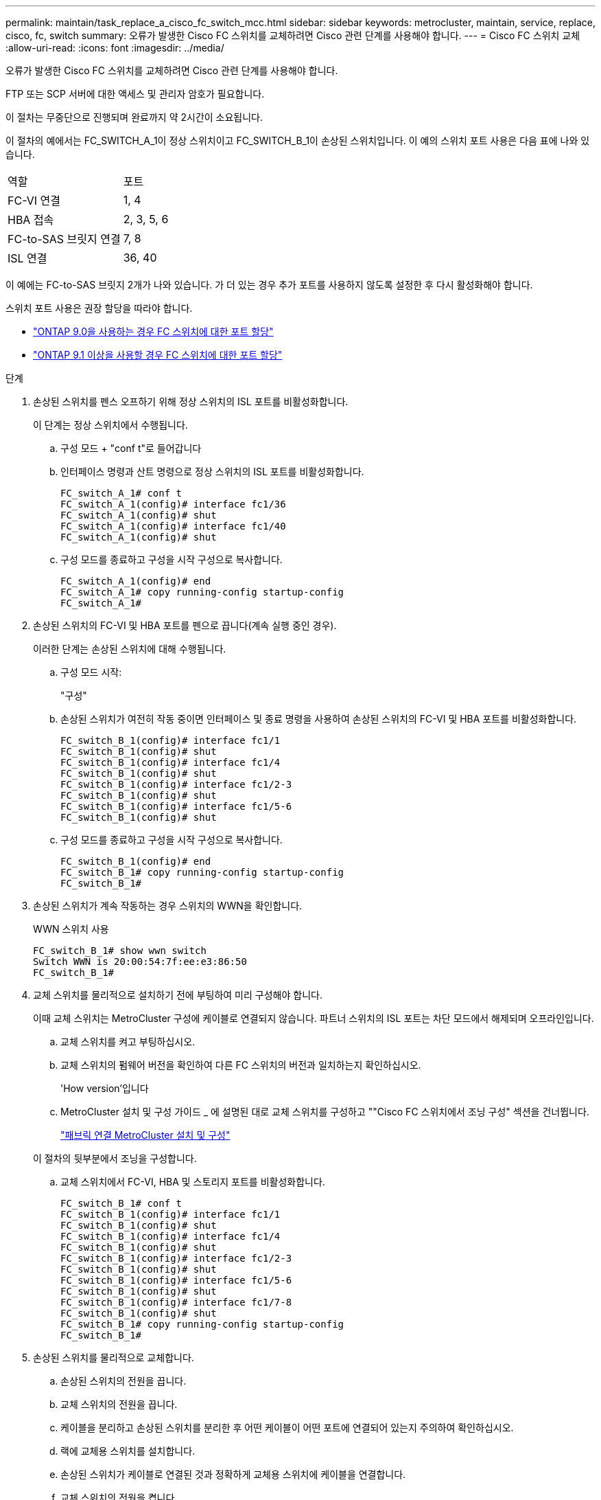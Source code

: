 ---
permalink: maintain/task_replace_a_cisco_fc_switch_mcc.html 
sidebar: sidebar 
keywords: metrocluster, maintain, service, replace, cisco, fc, switch 
summary: 오류가 발생한 Cisco FC 스위치를 교체하려면 Cisco 관련 단계를 사용해야 합니다. 
---
= Cisco FC 스위치 교체
:allow-uri-read: 
:icons: font
:imagesdir: ../media/


[role="lead"]
오류가 발생한 Cisco FC 스위치를 교체하려면 Cisco 관련 단계를 사용해야 합니다.

FTP 또는 SCP 서버에 대한 액세스 및 관리자 암호가 필요합니다.

이 절차는 무중단으로 진행되며 완료까지 약 2시간이 소요됩니다.

이 절차의 예에서는 FC_SWITCH_A_1이 정상 스위치이고 FC_SWITCH_B_1이 손상된 스위치입니다. 이 예의 스위치 포트 사용은 다음 표에 나와 있습니다.

|===


| 역할 | 포트 


 a| 
FC-VI 연결
 a| 
1, 4



 a| 
HBA 접속
 a| 
2, 3, 5, 6



 a| 
FC-to-SAS 브릿지 연결
 a| 
7, 8



 a| 
ISL 연결
 a| 
36, 40

|===
이 예에는 FC-to-SAS 브릿지 2개가 나와 있습니다. 가 더 있는 경우 추가 포트를 사용하지 않도록 설정한 후 다시 활성화해야 합니다.

스위치 포트 사용은 권장 할당을 따라야 합니다.

* link:concept_port_assignments_for_fc_switches_when_using_ontap_9_0.html["ONTAP 9.0을 사용하는 경우 FC 스위치에 대한 포트 할당"]
* link:concept_port_assignments_for_fc_switches_when_using_ontap_9_1_and_later.html["ONTAP 9.1 이상을 사용할 경우 FC 스위치에 대한 포트 할당"]


.단계
. 손상된 스위치를 펜스 오프하기 위해 정상 스위치의 ISL 포트를 비활성화합니다.
+
이 단계는 정상 스위치에서 수행됩니다.

+
.. 구성 모드 + "conf t"로 들어갑니다
.. 인터페이스 명령과 산트 명령으로 정상 스위치의 ISL 포트를 비활성화합니다.
+
[listing]
----
FC_switch_A_1# conf t
FC_switch_A_1(config)# interface fc1/36
FC_switch_A_1(config)# shut
FC_switch_A_1(config)# interface fc1/40
FC_switch_A_1(config)# shut
----
.. 구성 모드를 종료하고 구성을 시작 구성으로 복사합니다.
+
[listing]
----
FC_switch_A_1(config)# end
FC_switch_A_1# copy running-config startup-config
FC_switch_A_1#
----


. 손상된 스위치의 FC-VI 및 HBA 포트를 펜으로 끕니다(계속 실행 중인 경우).
+
이러한 단계는 손상된 스위치에 대해 수행됩니다.

+
.. 구성 모드 시작:
+
"구성"

.. 손상된 스위치가 여전히 작동 중이면 인터페이스 및 종료 명령을 사용하여 손상된 스위치의 FC-VI 및 HBA 포트를 비활성화합니다.
+
[listing]
----
FC_switch_B_1(config)# interface fc1/1
FC_switch_B_1(config)# shut
FC_switch_B_1(config)# interface fc1/4
FC_switch_B_1(config)# shut
FC_switch_B_1(config)# interface fc1/2-3
FC_switch_B_1(config)# shut
FC_switch_B_1(config)# interface fc1/5-6
FC_switch_B_1(config)# shut
----
.. 구성 모드를 종료하고 구성을 시작 구성으로 복사합니다.
+
[listing]
----
FC_switch_B_1(config)# end
FC_switch_B_1# copy running-config startup-config
FC_switch_B_1#
----


. 손상된 스위치가 계속 작동하는 경우 스위치의 WWN을 확인합니다.
+
WWN 스위치 사용

+
[listing]
----
FC_switch_B_1# show wwn switch
Switch WWN is 20:00:54:7f:ee:e3:86:50
FC_switch_B_1#
----
. 교체 스위치를 물리적으로 설치하기 전에 부팅하여 미리 구성해야 합니다.
+
이때 교체 스위치는 MetroCluster 구성에 케이블로 연결되지 않습니다. 파트너 스위치의 ISL 포트는 차단 모드에서 해제되며 오프라인입니다.

+
.. 교체 스위치를 켜고 부팅하십시오.
.. 교체 스위치의 펌웨어 버전을 확인하여 다른 FC 스위치의 버전과 일치하는지 확인하십시오.
+
'How version'입니다

.. MetroCluster 설치 및 구성 가이드 _ 에 설명된 대로 교체 스위치를 구성하고 ""Cisco FC 스위치에서 조닝 구성" 섹션을 건너뜁니다.
+
link:../install-fc/index.html["패브릭 연결 MetroCluster 설치 및 구성"]

+
이 절차의 뒷부분에서 조닝을 구성합니다.

.. 교체 스위치에서 FC-VI, HBA 및 스토리지 포트를 비활성화합니다.
+
[listing]
----
FC_switch_B_1# conf t
FC_switch_B_1(config)# interface fc1/1
FC_switch_B_1(config)# shut
FC_switch_B_1(config)# interface fc1/4
FC_switch_B_1(config)# shut
FC_switch_B_1(config)# interface fc1/2-3
FC_switch_B_1(config)# shut
FC_switch_B_1(config)# interface fc1/5-6
FC_switch_B_1(config)# shut
FC_switch_B_1(config)# interface fc1/7-8
FC_switch_B_1(config)# shut
FC_switch_B_1# copy running-config startup-config
FC_switch_B_1#
----


. 손상된 스위치를 물리적으로 교체합니다.
+
.. 손상된 스위치의 전원을 끕니다.
.. 교체 스위치의 전원을 끕니다.
.. 케이블을 분리하고 손상된 스위치를 분리한 후 어떤 케이블이 어떤 포트에 연결되어 있는지 주의하여 확인하십시오.
.. 랙에 교체용 스위치를 설치합니다.
.. 손상된 스위치가 케이블로 연결된 것과 정확하게 교체용 스위치에 케이블을 연결합니다.
.. 교체 스위치의 전원을 켭니다.


. 교체 스위치에서 ISL 포트를 활성화합니다.
+
[listing]
----
FC_switch_B_1# conf t
FC_switch_B_1(config)# interface fc1/36
FC_switch_B_1(config)# no shut
FC_switch_B_1(config)# end
FC_switch_B_1# copy running-config startup-config
FC_switch_B_1(config)# interface fc1/40
FC_switch_B_1(config)# no shut
FC_switch_B_1(config)# end
FC_switch_B_1#
----
. 교체 스위치의 ISL 포트가 작동하는지 확인합니다.
+
인터페이스 요약

. 교체 스위치의 조닝을 MetroCluster 구성과 일치하도록 조정합니다.
+
.. 정상적인 패브릭에서 조닝 정보를 배포합니다.
+
이 예에서는 FC_SWITCH_B_1이 교체되었으며 FC_SWITCH_A_1에서 조닝 정보를 검색합니다.

+
[listing]
----
FC_switch_A_1(config-zone)# zoneset distribute full vsan 10
FC_switch_A_1(config-zone)# zoneset distribute full vsan 20
FC_switch_A_1(config-zone)# end
----
.. 교체 스위치에서 정상적인 스위치에서 조닝 정보가 올바르게 검색되었는지 확인합니다.
+
'조수 구역'

+
[listing]
----
FC_switch_B_1# show zone
zone name FC-VI_Zone_1_10 vsan 10
  interface fc1/1 swwn 20:00:54:7f:ee:e3:86:50
  interface fc1/4 swwn 20:00:54:7f:ee:e3:86:50
  interface fc1/1 swwn 20:00:54:7f:ee:b8:24:c0
  interface fc1/4 swwn 20:00:54:7f:ee:b8:24:c0

zone name STOR_Zone_1_20_25A vsan 20
  interface fc1/2 swwn 20:00:54:7f:ee:e3:86:50
  interface fc1/3 swwn 20:00:54:7f:ee:e3:86:50
  interface fc1/5 swwn 20:00:54:7f:ee:e3:86:50
  interface fc1/6 swwn 20:00:54:7f:ee:e3:86:50
  interface fc1/2 swwn 20:00:54:7f:ee:b8:24:c0
  interface fc1/3 swwn 20:00:54:7f:ee:b8:24:c0
  interface fc1/5 swwn 20:00:54:7f:ee:b8:24:c0
  interface fc1/6 swwn 20:00:54:7f:ee:b8:24:c0

zone name STOR_Zone_1_20_25B vsan 20
  interface fc1/2 swwn 20:00:54:7f:ee:e3:86:50
  interface fc1/3 swwn 20:00:54:7f:ee:e3:86:50
  interface fc1/5 swwn 20:00:54:7f:ee:e3:86:50
  interface fc1/6 swwn 20:00:54:7f:ee:e3:86:50
  interface fc1/2 swwn 20:00:54:7f:ee:b8:24:c0
  interface fc1/3 swwn 20:00:54:7f:ee:b8:24:c0
  interface fc1/5 swwn 20:00:54:7f:ee:b8:24:c0
  interface fc1/6 swwn 20:00:54:7f:ee:b8:24:c0
FC_switch_B_1#
----
.. 스위치의 WWN을 찾습니다.
+
이 예에서 두 스위치 WWN은 다음과 같습니다.

+
*** fc_switch_a_1:20:00:54:7F:ee:B8:24:c0
*** fc_switch_B_1:20:00:54:7F:ee:C6:80:78




+
[listing]
----
FC_switch_B_1# show wwn switch
Switch WWN is 20:00:54:7f:ee:c6:80:78
FC_switch_B_1#

FC_switch_A_1# show wwn switch
Switch WWN is 20:00:54:7f:ee:b8:24:c0
FC_switch_A_1#
----
+
.. 두 스위치의 스위치 WWN에 속하지 않는 영역 구성원을 제거합니다.
+
이 예제에서 출력에서 ""멤버 인터페이스 없음""은 다음 멤버가 Fabric에 있는 스위치 중 하나의 스위치 WWN과 연결되어 있지 않으므로 제거해야 함을 나타냅니다.

+
*** 존 이름 FC-VI_Zone_1_10 VSAN 10
+
**** 인터페이스 FC1/1은 20:00:54:7F:ee:E3:86:50
**** 인터페이스 FC1/2 swwn 20:00:54:7F:ee:E3:86:50


*** 존 이름 STOR_Zone_1_20_25A VSAN 20
+
**** 인터페이스 FC1/5 swwn 20:00:54:7F:ee:E3:86:50
**** 인터페이스 FC1/8 swwn 20:00:54:7F:ee:E3:86:50
**** 인터페이스 FC1/9 swwn 20:00:54:7F:ee:E3:86:50
**** 인터페이스 FC1/10이 20:00:54:7F:ee:E3:86:50
**** 인터페이스 FC1/11이 20:00:54:7F:ee:E3:86:50


*** 존 이름 STOR_Zone_1_20_25B VSAN 20
+
**** 인터페이스 FC1/8 swwn 20:00:54:7F:ee:E3:86:50
**** 인터페이스 FC1/9 swwn 20:00:54:7F:ee:E3:86:50
**** 인터페이스 FC1/10이 20:00:54:7F:ee:E3:86:50
**** 인터페이스 FC1/11 swwn 20:00:54:7F:ee:E3:86:50 다음 예에서는 이러한 인터페이스를 제거하는 방법을 보여 줍니다.
+
[listing]
----

 FC_switch_B_1# conf t
 FC_switch_B_1(config)# zone name FC-VI_Zone_1_10 vsan 10
 FC_switch_B_1(config-zone)# no member interface fc1/1 swwn 20:00:54:7f:ee:e3:86:50
 FC_switch_B_1(config-zone)# no member interface fc1/2 swwn 20:00:54:7f:ee:e3:86:50
 FC_switch_B_1(config-zone)# zone name STOR_Zone_1_20_25A vsan 20
 FC_switch_B_1(config-zone)# no member interface fc1/5 swwn 20:00:54:7f:ee:e3:86:50
 FC_switch_B_1(config-zone)# no member interface fc1/8 swwn 20:00:54:7f:ee:e3:86:50
 FC_switch_B_1(config-zone)# no member interface fc1/9 swwn 20:00:54:7f:ee:e3:86:50
 FC_switch_B_1(config-zone)# no member interface fc1/10 swwn 20:00:54:7f:ee:e3:86:50
 FC_switch_B_1(config-zone)# no member interface fc1/11 swwn 20:00:54:7f:ee:e3:86:50
 FC_switch_B_1(config-zone)# zone name STOR_Zone_1_20_25B vsan 20
 FC_switch_B_1(config-zone)# no member interface fc1/8 swwn 20:00:54:7f:ee:e3:86:50
 FC_switch_B_1(config-zone)# no member interface fc1/9 swwn 20:00:54:7f:ee:e3:86:50
 FC_switch_B_1(config-zone)# no member interface fc1/10 swwn 20:00:54:7f:ee:e3:86:50
 FC_switch_B_1(config-zone)# no member interface fc1/11 swwn 20:00:54:7f:ee:e3:86:50
 FC_switch_B_1(config-zone)# save running-config startup-config
 FC_switch_B_1(config-zone)# zoneset distribute full 10
 FC_switch_B_1(config-zone)# zoneset distribute full 20
 FC_switch_B_1(config-zone)# end
 FC_switch_B_1# copy running-config startup-config
----




.. 교체 스위치의 포트를 영역에 추가합니다.
+
교체 스위치의 모든 케이블은 손상된 스위치와 동일해야 합니다.

+
[listing]
----

 FC_switch_B_1# conf t
 FC_switch_B_1(config)# zone name FC-VI_Zone_1_10 vsan 10
 FC_switch_B_1(config-zone)# member interface fc1/1 swwn 20:00:54:7f:ee:c6:80:78
 FC_switch_B_1(config-zone)# member interface fc1/2 swwn 20:00:54:7f:ee:c6:80:78
 FC_switch_B_1(config-zone)# zone name STOR_Zone_1_20_25A vsan 20
 FC_switch_B_1(config-zone)# member interface fc1/5 swwn 20:00:54:7f:ee:c6:80:78
 FC_switch_B_1(config-zone)# member interface fc1/8 swwn 20:00:54:7f:ee:c6:80:78
 FC_switch_B_1(config-zone)# member interface fc1/9 swwn 20:00:54:7f:ee:c6:80:78
 FC_switch_B_1(config-zone)# member interface fc1/10 swwn 20:00:54:7f:ee:c6:80:78
 FC_switch_B_1(config-zone)# member interface fc1/11 swwn 20:00:54:7f:ee:c6:80:78
 FC_switch_B_1(config-zone)# zone name STOR_Zone_1_20_25B vsan 20
 FC_switch_B_1(config-zone)# member interface fc1/8 swwn 20:00:54:7f:ee:c6:80:78
 FC_switch_B_1(config-zone)# member interface fc1/9 swwn 20:00:54:7f:ee:c6:80:78
 FC_switch_B_1(config-zone)# member interface fc1/10 swwn 20:00:54:7f:ee:c6:80:78
 FC_switch_B_1(config-zone)# member interface fc1/11 swwn 20:00:54:7f:ee:c6:80:78
 FC_switch_B_1(config-zone)# save running-config startup-config
 FC_switch_B_1(config-zone)# zoneset distribute full 10
 FC_switch_B_1(config-zone)# zoneset distribute full 20
 FC_switch_B_1(config-zone)# end
 FC_switch_B_1# copy running-config startup-config
----
.. 조닝이 올바르게 구성되었는지 확인합니다.
+
'조수 구역'

+
다음 출력 예에서는 세 개의 영역을 보여 줍니다.

+
[listing]
----

 FC_switch_B_1# show zone
   zone name FC-VI_Zone_1_10 vsan 10
     interface fc1/1 swwn 20:00:54:7f:ee:c6:80:78
     interface fc1/2 swwn 20:00:54:7f:ee:c6:80:78
     interface fc1/1 swwn 20:00:54:7f:ee:b8:24:c0
     interface fc1/2 swwn 20:00:54:7f:ee:b8:24:c0

   zone name STOR_Zone_1_20_25A vsan 20
     interface fc1/5 swwn 20:00:54:7f:ee:c6:80:78
     interface fc1/8 swwn 20:00:54:7f:ee:c6:80:78
     interface fc1/9 swwn 20:00:54:7f:ee:c6:80:78
     interface fc1/10 swwn 20:00:54:7f:ee:c6:80:78
     interface fc1/11 swwn 20:00:54:7f:ee:c6:80:78
     interface fc1/8 swwn 20:00:54:7f:ee:b8:24:c0
     interface fc1/9 swwn 20:00:54:7f:ee:b8:24:c0
     interface fc1/10 swwn 20:00:54:7f:ee:b8:24:c0
     interface fc1/11 swwn 20:00:54:7f:ee:b8:24:c0

   zone name STOR_Zone_1_20_25B vsan 20
     interface fc1/8 swwn 20:00:54:7f:ee:c6:80:78
     interface fc1/9 swwn 20:00:54:7f:ee:c6:80:78
     interface fc1/10 swwn 20:00:54:7f:ee:c6:80:78
     interface fc1/11 swwn 20:00:54:7f:ee:c6:80:78
     interface fc1/5 swwn 20:00:54:7f:ee:b8:24:c0
     interface fc1/8 swwn 20:00:54:7f:ee:b8:24:c0
     interface fc1/9 swwn 20:00:54:7f:ee:b8:24:c0
     interface fc1/10 swwn 20:00:54:7f:ee:b8:24:c0
     interface fc1/11 swwn 20:00:54:7f:ee:b8:24:c0
 FC_switch_B_1#
----
.. 스토리지 및 컨트롤러에 대한 연결을 설정합니다.
+
다음 예는 포트 사용량을 보여 줍니다.

+
[listing]
----
FC_switch_A_1# conf t
FC_switch_A_1(config)# interface fc1/1
FC_switch_A_1(config)# no shut
FC_switch_A_1(config)# interface fc1/4
FC_switch_A_1(config)# shut
FC_switch_A_1(config)# interface fc1/2-3
FC_switch_A_1(config)# shut
FC_switch_A_1(config)# interface fc1/5-6
FC_switch_A_1(config)# shut
FC_switch_A_1(config)# interface fc1/7-8
FC_switch_A_1(config)# shut
FC_switch_A_1# copy running-config startup-config
FC_switch_A_1#
----


. ONTAP에서 MetroCluster 구성 작동을 확인합니다.
+
.. 시스템에 다중 경로 가 있는지 확인합니다.
+
'node run-node_node-name_sysconfig-a'

.. 두 클러스터 모두에서 상태 알림을 확인합니다.
+
'시스템 상태 경고 표시

.. MetroCluster 구성을 확인하고 운영 모드가 정상인지 확인합니다.
+
MetroCluster 쇼

.. MetroCluster 검사를 수행합니다.
+
'MetroCluster check run

.. MetroCluster 검사 결과를 표시합니다.
+
MetroCluster 체크 쇼

.. 스위치에 대한 상태 경고를 확인합니다(있는 경우).
+
'스토리지 스위치 쇼'

.. Config Advisor를 실행합니다.
+
https://mysupport.netapp.com/site/tools/tool-eula/activeiq-configadvisor["NetApp 다운로드: Config Advisor"]

.. Config Advisor를 실행한 후 도구의 출력을 검토하고 출력에서 권장 사항을 따라 발견된 문제를 해결하십시오.



